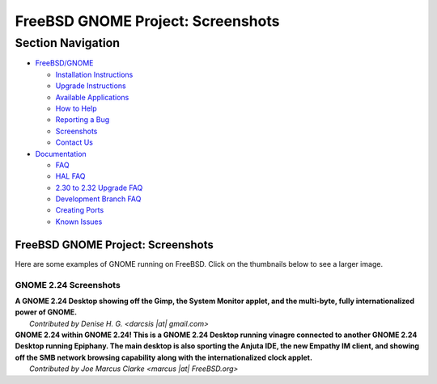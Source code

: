 ==================================
FreeBSD GNOME Project: Screenshots
==================================

.. raw:: html

   <div id="containerwrap">

.. raw:: html

   <div id="container">

.. raw:: html

   <div id="content">

.. raw:: html

   <div id="sidewrap">

.. raw:: html

   <div id="sidenav">

Section Navigation
------------------

-  `FreeBSD/GNOME <../gnome/index.html>`__

   -  `Installation Instructions <../gnome/docs/faq2.html#q1>`__
   -  `Upgrade Instructions <../gnome/docs/faq232.html#q2>`__
   -  `Available Applications <../gnome/../ports/gnome.html>`__
   -  `How to Help <../gnome/docs/volunteer.html>`__
   -  `Reporting a Bug <../gnome/docs/bugging.html>`__
   -  `Screenshots <../gnome/screenshots.html>`__
   -  `Contact Us <../gnome/contact.html>`__

-  `Documentation <../gnome/index.html>`__

   -  `FAQ <../gnome/docs/faq2.html>`__
   -  `HAL FAQ <../gnome/docs/halfaq.html>`__
   -  `2.30 to 2.32 Upgrade FAQ <../gnome/docs/faq232.html>`__
   -  `Development Branch FAQ <../gnome/docs/develfaq.html>`__
   -  `Creating Ports <../gnome/docs/porting.html>`__
   -  `Known Issues <../gnome/docs/faq232.html#q4>`__

.. raw:: html

   </div>

.. raw:: html

   </div>

.. raw:: html

   <div id="contentwrap">

FreeBSD GNOME Project: Screenshots
==================================

Here are some examples of GNOME running on FreeBSD. Click on the
thumbnails below to see a larger image.

GNOME 2.24 Screenshots
~~~~~~~~~~~~~~~~~~~~~~

| **A GNOME 2.24 Desktop showing off the Gimp, the System Monitor
  applet, and the multi-byte, fully internationalized power of GNOME.**
|  |GNOME 2.24 Screen Shot 1|
|  *Contributed by Denise H. G. <darcsis \|at\| gmail.com>*

| **GNOME 2.24 within GNOME 2.24! This is a GNOME 2.24 Desktop running
  vinagre connected to another GNOME 2.24 Desktop running Epiphany. The
  main desktop is also sporting the Anjuta IDE, the new Empathy IM
  client, and showing off the SMB network browsing capability along with
  the internationalized clock applet.**
|  |GNOME 2.24 Screen Shot 2|
|  *Contributed by Joe Marcus Clarke <marcus \|at\| FreeBSD.org>*

.. raw:: html

   </div>

.. raw:: html

   </div>

.. raw:: html

   <div id="footer">

.. raw:: html

   </div>

.. raw:: html

   </div>

.. raw:: html

   </div>

.. |GNOME 2.24 Screen Shot 1| image:: images/ss224-1-tn.png
   :target: images/ss224-1.png
.. |GNOME 2.24 Screen Shot 2| image:: images/ss224-2-tn.png
   :target: images/ss224-2.png
